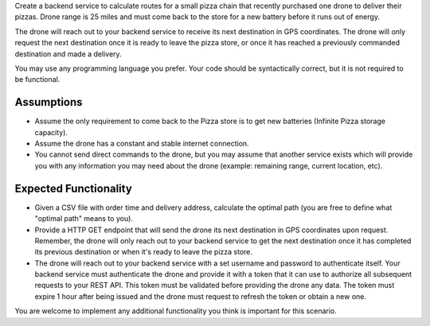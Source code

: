 Create a backend service to calculate routes for a small pizza chain that recently purchased one drone to deliver their pizzas. Drone range is 25 miles and must come back to the store for a new battery before it runs out of energy.

The drone will reach out to your backend service to receive its next destination in GPS coordinates. The drone will only request the next destination once it is ready to leave the pizza store, or once it has reached a previously commanded destination and made a delivery.

You may use any programming language you prefer. Your code should be syntactically correct, but it is not required to be functional.


Assumptions
-----------

* Assume the only requirement to come back to the Pizza store is to get new batteries (Infinite Pizza storage capacity).
* Assume the drone has a constant and stable internet connection.
* You cannot send direct commands to the drone, but you may assume that another service exists which will provide you with any information you may need about the drone (example: remaining range, current location, etc).


Expected Functionality
----------------------

* Given a CSV file with order time and delivery address, calculate the optimal path (you are free to define what "optimal path" means to you).
* Provide a HTTP GET endpoint that will send the drone its next destination in GPS coordinates upon request. Remember, the drone will only reach out to your backend service to get the next destination once it has completed its previous destination or when it's ready to leave the pizza store.
* The drone will reach out to your backend service with a set username and password to authenticate itself. Your backend service must authenticate the drone and provide it with a token that it can use to authorize all subsequent requests to your REST API. This token must be validated before providing the drone any data. The token must expire 1 hour after being issued and the drone must request to refresh the token or obtain a new one.

You are welcome to implement any additional functionality you think is important for this scenario.

